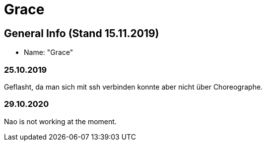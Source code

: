= Grace


== General Info (Stand 15.11.2019)
* Name: "Grace"

=== 25.10.2019
Geflasht, da man sich mit ssh verbinden konnte aber nicht über Choreographe.

=== 29.10.2020
Nao is not working at the moment.
